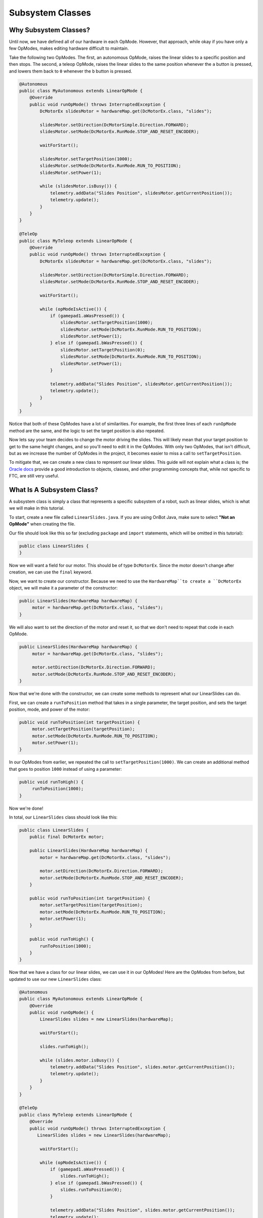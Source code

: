 Subsystem Classes
=================

Why Subsystem Classes?
----------------------

Until now, we have defined all of our hardware in each OpMode.
However, that approach, while okay if you have only a few OpModes,
makes editing hardware difficult to maintain.

Take the following two OpModes.
The first, an autonomous OpMode,
raises the linear slides to a specific position and then stops.
The second, a teleop OpMode,
raises the linear slides to the same position whenever the ``a`` button is pressed,
and lowers them back to ``0`` whenever the ``b`` button is pressed.

.. code-block:: java

   @Autonomous
   public class MyAutonomous extends LinearOpMode {
       @Override
       public void runOpMode() throws InterruptedException {
           DcMotorEx slidesMotor = hardwareMap.get(DcMotorEx.class, "slides");

           slidesMotor.setDirection(DcMotorSimple.Direction.FORWARD);
           slidesMotor.setMode(DcMotorEx.RunMode.STOP_AND_RESET_ENCODER);

           waitForStart();

           slidesMotor.setTargetPosition(1000);
           slidesMotor.setMode(DcMotorEx.RunMode.RUN_TO_POSITION);
           slidesMotor.setPower(1);

           while (slidesMotor.isBusy()) {
               telemetry.addData("Slides Position", slidesMotor.getCurrentPosition());
               telemetry.update();
           }
       }
   }

   @TeleOp
   public class MyTeleop extends LinearOpMode {
       @Override
       public void runOpMode() throws InterruptedException {
           DcMotorEx slidesMotor = hardwareMap.get(DcMotorEx.class, "slides");

           slidesMotor.setDirection(DcMotorSimple.Direction.FORWARD);
           slidesMotor.setMode(DcMotorEx.RunMode.STOP_AND_RESET_ENCODER);

           waitForStart();

           while (opModeIsActive()) {
               if (gamepad1.aWasPressed()) {
                   slidesMotor.setTargetPosition(1000);
                   slidesMotor.setMode(DcMotorEx.RunMode.RUN_TO_POSITION);
                   slidesMotor.setPower(1);
               } else if (gamepad1.bWasPressed()) {
                   slidesMotor.setTargetPosition(0);
                   slidesMotor.setMode(DcMotorEx.RunMode.RUN_TO_POSITION);
                   slidesMotor.setPower(1);
               }

               telemetry.addData("Slides Position", slidesMotor.getCurrentPosition());
               telemetry.update();
           }
       }
   }

Notice that both of these OpModes have a lot of similarities.
For example, the first three lines of each ``runOpMode`` method are the same,
and the logic to set the target position is also repeated.

Now lets say your team decides to change the motor driving the slides.
This will likely mean that your target position to get to the same height changes,
and so you'll need to edit it in the OpModes.
With only two OpModes, that isn't difficult,
but as we increase the number of OpModes in the project,
it becomes easier to miss a call to ``setTargetPosition``.

To mitigate that, we can create a new class to represent our linear slides.
This guide will not explain what a class is; the `Oracle docs <https://docs.oracle.com/javase/tutorial/java/concepts/index.html>`__ provide a good introduction to objects, classes, and other programming concepts that, while not specific to FTC, are still very useful.

What Is A Subsystem Class?
--------------------------

A subsystem class is simply a class that represents a specific subsystem of a robot,
such as linear slides, which is what we will make in this tutorial.

To start, create a new file called ``LinearSlides.java``.
If you are using OnBot Java, make sure to select **"Not an OpMode"**
when creating the file.

Our file should look like this so far (excluding ``package`` and ``import`` statements,
which will be omitted in this tutorial):


.. code-block:: java

   public class LinearSlides {
   }

Now we will want a field for our motor.
This should be of type ``DcMotorEx``.
Since the motor doesn't change after creation,
we can use the ``final`` keyword.

.. code-block:: java
   :emphasize-lines: 2

   public class LinearSlides {
       public final DcMotorEx motor;
   }

Now, we want to create our constructor.
Because we need to use the ``HardwareMap``to create a ``DcMotorEx`` object,
we will make it a parameter of the constructor:

.. code-block:: java

   public LinearSlides(HardwareMap hardwareMap) {
        motor = hardwareMap.get(DcMotorEx.class, "slides");
   }

We will also want to set the direction of the motor and reset it,
so that we don't need to repeat that code in each OpMode.

.. code-block:: java

   public LinearSlides(HardwareMap hardwareMap) {
        motor = hardwareMap.get(DcMotorEx.class, "slides");

        motor.setDirection(DcMotorEx.Direction.FORWARD);
        motor.setMode(DcMotorEx.RunMode.STOP_AND_RESET_ENCODER);
   }

Now that we're done with the constructor,
we can create some methods to represent what our LinearSlides can do.

First, we can create a ``runToPosition`` method that takes in a single parameter,
the target position,
and sets the target position, mode, and power of the motor:

.. code-block:: java

   public void runToPosition(int targetPosition) {
        motor.setTargetPosition(targetPosition);
        motor.setMode(DcMotorEx.RunMode.RUN_TO_POSITION);
        motor.setPower(1);
   }

In our OpModes from earlier,
we repeated the call to ``setTargetPosition(1000)``.
We can create an additional method that goes to position ``1000``
instead of using a parameter:

.. code-block:: java

   public void runToHigh() {
        runToPosition(1000);
   }

Now we're done!

In total, our ``LinearSlides`` class should look like this:

.. code-block:: java

   public class LinearSlides {
       public final DcMotorEx motor;

       public LinearSlides(HardwareMap hardwareMap) {
           motor = hardwareMap.get(DcMotorEx.class, "slides");

           motor.setDirection(DcMotorEx.Direction.FORWARD);
           motor.setMode(DcMotorEx.RunMode.STOP_AND_RESET_ENCODER);
       }

       public void runToPosition(int targetPosition) {
           motor.setTargetPosition(targetPosition);
           motor.setMode(DcMotorEx.RunMode.RUN_TO_POSITION);
           motor.setPower(1);
       }

       public void runToHigh() {
           runToPosition(1000);
       }
   }

Now that we have a class for our linear slides,
we can use it in our OpModes!
Here are the OpModes from before,
but updated to use our new ``LinearSlides`` class:

.. code-block:: java

   @Autonomous
   public class MyAutonomous extends LinearOpMode {
       @Override
       public void runOpMode() {
           LinearSlides slides = new LinearSlides(hardwareMap);

           waitForStart();

           slides.runToHigh();

           while (slides.motor.isBusy()) {
               telemetry.addData("Slides Position", slides.motor.getCurrentPosition());
               telemetry.update();
           }
       }
   }

   @TeleOp
   public class MyTeleop extends LinearOpMode {
       @Override
       public void runOpMode() throws InterruptedException {
          LinearSlides slides = new LinearSlides(hardwareMap);

           waitForStart();

           while (opModeIsActive()) {
               if (gamepad1.aWasPressed()) {
                   slides.runToHigh();
               } else if (gamepad1.bWasPressed()) {
                   slides.runToPosition(0);
               }

               telemetry.addData("Slides Position", slides.motor.getCurrentPosition());
               telemetry.update();
           }
       }
   }

Notice how in both OpModes,
we can access the `DcMotorEx` object using `slides.motor`,
and call methods such as `slides.runToHigh()`.

Now, if something about the motor changes,
or we need to change the high position,
we only need to edit one class!
